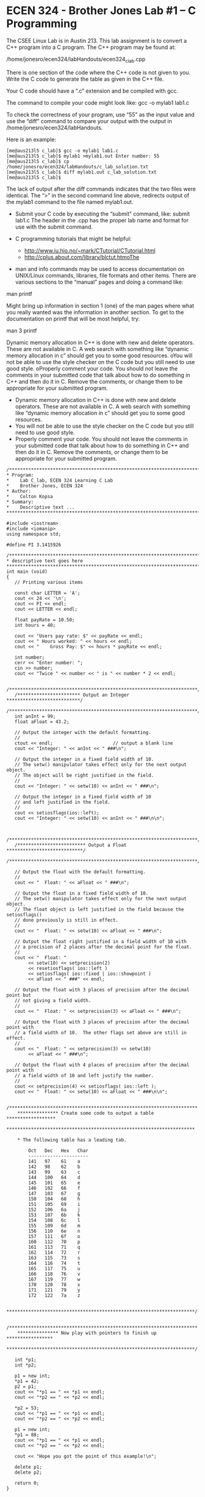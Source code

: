 * ECEN 324 - Brother Jones Lab #1 – C Programming
  The CSEE Linux Lab is in Austin 213. This lab assignment is to convert a C++
  program into a C program. The C++ program may be found at:

 /home/jonesro/ecen324/labHandouts/ecen324_c_lab.cpp

 There is one section of the code where the C++ code is not given to you. Write
 the C code to generate the table as given in the C++ file.

 Your C code should have a “.c” extension and be compiled with gcc.

 The command to compile your code might look like: gcc -o mylab1 lab1.c

 To check the correctness of your program, use “55” as the input value and use
 the “diff” command to compare your output with the output in
 /home/jonesro/ecen324/labHandouts.

Here is an example: 
#+BEGIN_EXAMPLE
  [me@aus213l5 c_lab]$ gcc -o mylab1 lab1.c
  [me@aus213l5 c_lab]$ mylab1 >mylab1.out Enter number: 55
  [me@aus213l5 c_lab]$ cp /home/jonesro/ecen324/labHandouts/c_lab_solution.txt
  [me@aus213l5 c_lab]$ diff mylab1.out c_lab_solution.txt 
  [me@aus213l5 c_lab]$
#+END_EXAMPLE

The lack of output after the diff commands indicates that the two files were
identical. The “>” in the second command line above, redirects output of the
mylab1 command to the file named mylab1.out.

- Submit your C code by executing the “submit” command, like: submit lab1.c The
  header in the .cpp has the proper lab name and format for use with the submit command.

- C programming tutorials that might be helpful:
  - http://www.iu.hio.no/~mark/CTutorial/CTutorial.html
  - http://cplus.about.com/library/blctut.htmoThe

- man and info commands may be used to access documentation on UNIX/Linux
  commands, libraries, file formats and other items. There are various sections
  to the “manual” pages and doing a command like:

man printf

Might bring up information in section 1 (one) of the man pages where what you
really wanted was the information in another section. To get to the
documentation on printf that will be most helpful, try:

man 3 printf 

Dynamic memory allocation in C++ is done with new and delete operators. These
are not available in C. A web search with something like “dynamic memory
allocation in c” should get you to some good resources. oYou will not be able to
use the style checker on the C code but you still need to use good style.
oProperly comment your code. You should not leave the comments in your submitted
code that talk about how to do something in C++ and then do it in C. Remove the
comments, or change them to be appropriate for your submitted program.

- Dynamic memory allocation in C++ is done with new and delete operators. These
  are not available in C. A web search with something like “dynamic memory
  allocation in c” should get you to some good resources.
- You will not be able to use the style checker on the C code but you still need
  to use good style.
- Properly comment your code. You should not leave the comments in your
  submitted code that talk about how to do something in C++ and then do it in C.
  Remove the comments, or change them to be appropriate for your submitted
  program.

#+BEGIN_SRC C++ :tangle lb01.cpp :results output
  /***********************************************************************
  ,* Program:
  ,*    Lab C_lab, ECEN 324 Learning C Lab
  ,*    Brother Jones, ECEN 324
  ,* Author:
  ,*    Colton Kopsa
  ,* Summary:
  ,*    Descriptive text ...
  ,************************************************************************/

  #include <iostream>
  #include <iomanip>
  using namespace std;

  #define PI 3.1415926

  /***********************************************************************
  ,* descriptive text goes here
  ,***********************************************************************/
  int main (void)
  {
     // Printing various items

     const char LETTER = 'A';
     cout << 24 << '\n';
     cout << PI << endl;
     cout << LETTER << endl;

     float payRate = 10.50;
     int hours = 40;

     cout << "Users pay rate: $" << payRate << endl; 
     cout << " Hours worked: " << hours << endl;
     cout << "    Gross Pay: $" << hours * payRate << endl;

     int number;
     cerr << "Enter number: ";
     cin >> number;
     cout << "Twice " << number << " is " << number * 2 << endl;

     /*********************************************************************/
     /*********************** Output an Integer ***************************/
     /*********************************************************************/
     int anInt = 99;
     float aFloat = 43.2;

     // Output the integer with the default formatting.
     //
     ctout << endl;                      // output a blank line
     cout << "Integer: " << anInt << " ###\n";

     // Output the integer in a fixed field width of 10.
     // The setw() manipulator takes effect only for the next output object.
     // The object will be right justified in the field.
     //
     cout << "Integer: " << setw(10) << anInt << " ###\n";

     // Output the integer in a fixed field width of 10
     // and left justified in the field.
     //
     cout << setiosflags(ios::left);
     cout << "Integer: " << setw(10) << anInt << " ###\n\n";


     /*********************************************************************/
     /************************* Output a Float ****************************/
     /*********************************************************************/

     // Output the float with the default formatting.
     //
     cout << "  Float: " << aFloat << " ###\n";

     // Output the float in a fixed field width of 10.
     // The setw() manipulator takes effect only for the next output object.
     // The float object is left justified in the field because the setiosflags()
     // done previously is still in effect.
     //
     cout << "  Float: " << setw(10) << aFloat << " ###\n";

     // Output the float right justified in a field width of 10 with  
     // a precision of 2 places after the decimal point for the float. 
     //
     cout << "  Float: " 
          << setw(10) << setprecision(2)
          << resetiosflags( ios::left )
          << setiosflags( ios::fixed | ios::showpoint )
          << aFloat << " ###" << endl;

     // Output the float with 3 places of precision after the decimal point but
     // not giving a field width.
     //
     cout << "  Float: " << setprecision(3) << aFloat << " ###\n";

     // Output the float with 3 places of precision after the decimal point with
     // a field width of 10.  The other flags set above are still in effect.
     //
     cout << "  Float: " << setprecision(3) << setw(10) 
          << aFloat << " ###\n";

     // Output the float with 4 places of precision after the decimal point with 
     // a field width of 10 and left justify the number.
     //
     cout << setprecision(4) << setiosflags( ios::left );
     cout << "  Float: " << setw(10) << aFloat << " ###\n\n";

     /*********************************************************************
      ,*************** Create some code to output a table ******************
      ,*********************************************************************

      ,* The following table has a leading tab.

          Oct   Dec   Hex   Char
          ----------------------
          141   97    61    a
          142   98    62    b
          143   99    63    c
          144   100   64    d
          145   101   65    e
          146   102   66    f
          147   103   67    g
          150   104   68    h
          151   105   69    i
          152   106   6a    j
          153   107   6b    k
          154   108   6c    l
          155   109   6d    m
          156   110   6e    n
          157   111   6f    o
          160   112   70    p
          161   113   71    q
          162   114   72    r
          163   115   73    s
          164   116   74    t
          165   117   75    u
          166   118   76    v
          167   119   77    w
          170   120   78    x
          171   121   79    y
          172   122   7a    z

      ,*********************************************************************/

     /*********************************************************************
      ,*************** Now play with pointers to finish up *****************
      ,*********************************************************************/

     int *p1;
     int *p2;

     p1 = new int;
     ,*p1 = 42;
     p2 = p1;
     cout << "*p1 == " << *p1 << endl;
     cout << "*p2 == " << *p2 << endl;

     ,*p2 = 53;
     cout << "*p1 == " << *p1 << endl;
     cout << "*p2 == " << *p2 << endl;

     p1 = new int;
     ,*p1 = 88;
     cout << "*p1 == " << *p1 << endl;
     cout << "*p2 == " << *p2 << endl;

     cout << "Hope you got the point of this example!\n";

     delete p1;
     delete p2;

     return 0;
  }


#+END_SRC

#+BEGIN_SRC C :tangle lb01.c :results output 
  /***********************************************************************
   ,* Program:
   ,*    Lab C_lab, ECEN 324 Learning C Lab
   ,*    Brother Jones, ECEN 324
   ,* Author:
   ,*    Colton Kopsa
   ,* Summary:
   ,*    Descriptive text ...
   ,************************************************************************/
  #include <stdio.h>

  #define PI 3.1415926

  int main() {
    // Printing various items

    const char LETTER = 'A';
    printf("%d\n", 24);
    printf("%f\n", PI);
    printf("%c\n", LETTER);

    float payRate = 10.50;
    int hours = 40;

    printf("Users pay rate: $%.2f\n", payRate);
    printf(" Hours worked: %d\n", hours);
    printf("    Gross Pay: $%d\n", (int)(hours * payRate));

    int number = 2;
    perror("Enter number: ");
    scanf("%d", &number);
    printf("Twice %d is %d\n", number, number*2);

    /*********************************************************************/
    /*********************** Output an Integer ***************************/
    /*********************************************************************/
    int anInt = 99;
    float aFloat = 43.2;

    // Output the integer with the default formatting.
    //
    printf("\n");                      // output a blank line
    printf("Integer: %d ###\n", anInt);

    // Output the integer in a fixed field width of 10.
    // The object will be right justified in the field.
    //
    printf("Integer: %10d ###\n", anInt);

    // Output the integer in a fixed field width of 10
    // and left justified in the field.
    //
    printf("Integer: %-10d ###\n\n", anInt);


    /*********************************************************************/
    /************************* Output a Float ****************************/
    /*********************************************************************/

    // Output the float with the default formatting.
    //
    printf("  Float: %0.1f ###\n", aFloat);

    // Output the float in a fixed field width of 10.
    //
    printf("  Float: %-10.1f ###\n", aFloat);

    // Output the float right justified in a field width of 10 with  
    // a precision of 2 places after the decimal point for the float. 
    //
    printf("  Float: %10.2f ###\n", aFloat);

    // Output the float with 3 places of precision after the decimal point but
    // not giving a field width.
    //
    printf("  Float: %0.3f ###\n", aFloat);

    // Output the float with 3 places of precision after the decimal point with
    // a field width of 10. 
    //
    printf("  Float: %10.3f ###\n", aFloat);

    // Output the float with 4 places of precision after the decimal point with 
    // a field width of 10 and left justify the number.
    //
    printf("  Float: %-0.4f ###\n", aFloat);

    /*********************************************************************
     ,*************** Create some code to output a table ******************
     ,*********************************************************************/
    printf("\n\tOct   Dec   Hex   Char\n");
    printf("\t----------------------\n");
    for (int i = 'a'; i <= 'z'; i++) {
      printf("\t%-5o %-5d %-5x %-5c\n", i, i, i, i);
    }

    printf("\n");                      // output a blank line
    /*********************************************************************
     ,*************** Now play with pointers to finish up *****************
     ,*********************************************************************/
    int *p1;
    int *p2;

    p1 = malloc(sizeof(int));
    ,*p1 = 42;
    p2 = p1;
    printf("*p1 == %d\n", *p1);
    printf("*p2 == %d\n", *p2);

    ,*p2 = 53;
    printf("*p1 == %d\n", *p1);
    printf("*p2 == %d\n", *p2);

    p1 = malloc(sizeof(int));
    ,*p1 = 88;
    printf("*p1 == %d\n", *p1);
    printf("*p2 == %d\n", *p2);

    printf("Hope you go the point of this example!\n");

    free(p1);
    free(p2);

    p1 = NULL;
    p2 = NULL;
    
    return 0;
  }
#+END_SRC
